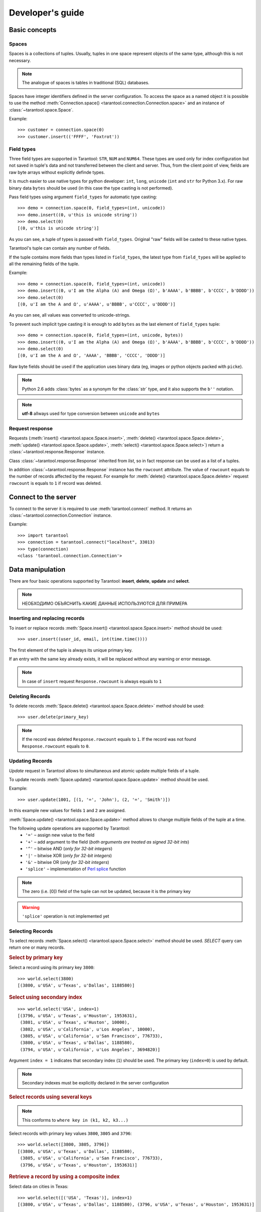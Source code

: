 .. encoding: utf-8

Developer's guide
=================

Basic concepts
--------------

Spaces
^^^^^^

Spaces is a collections of tuples.
Usually, tuples in one space represent objects of the same type,
although this is not necessary.

.. note:: The analogue of spaces is tables in traditional (SQL) databases.

Spaces have integer identifiers defined in the server configuration.
To access the space as a named object it is possible to use the method
:meth:`Connection.space() <tarantool.connection.Connection.space>`
and an instance of :class:`~tarantool.space.Space`.

Example::

    >>> customer = connection.space(0)
    >>> customer.insert(('FFFF', 'Foxtrot'))


Field types
^^^^^^^^^^^

Three field types are supported in Tarantool: ``STR``, ``NUM`` and ``NUM64``.
These types are used only for index configuration
but not saved in tuple's data and not transferred between the client and server.
Thus, from the client point of view, fields are raw byte arrays
without explicitly definde types.

It is much easier to use native types for python developer:
``int``, ``long``, ``unicode`` (``int`` and ``str`` for Python 3.x).
For raw binary data ``bytes`` should be used
(in this case the type casting is not performed).

Pass field types using argument ``field_types`` for automatic type casting::

    >>> demo = connection.space(0, field_types=(int, unicode))
    >>> demo.insert((0, u'this is unicode string'))
    >>> demo.select(0)
    [(0, u'this is unicode string')]

As you can see, a tuple of types is passed with ``field_types``.
Original "raw" fields will be casted to these native types.

Tarantool's tuple can contain any number of fields.

If the tuple contains more fields than types listed in ``field_types``,
the latest type from ``field_types`` will be applied to all the remaining fields of the tuple.

Example::

    >>> demo = connection.space(0, field_types=(int, unicode))
    >>> demo.insert((0, u'I am the Alpha (Α) and Omega (Ω)', b'AAAA', b'BBBB', b'CCCC', b'DDDD'))
    >>> demo.select(0)
    [(0, u'I am the Α and Ω', u'AAAA', u'BBBB', u'CCCC', u'DDDD')]

As you can see, all values was converted to unicode-strings.

To prevent such implicit type casting it is enough to add ``bytes``
as the last element of ``field_types`` tuple::

    >>> demo = connection.space(0, field_types=(int, unicode, bytes))
    >>> demo.insert((0, u'I am the Alpha (Α) and Omega (Ω)', b'AAAA', b'BBBB', b'CCCC', b'DDDD'))
    >>> demo.select(0)
    [(0, u'I am the Α and Ω', 'AAAA', 'BBBB', 'CCCC', 'DDDD')]


Raw byte fields should be used if the application uses binary data
(eg, images or python objects packed with ``picke``).


.. note::

   Python 2.6 adds :class:`bytes` as a synonym for the :class:`str` type, and it also supports the ``b''`` notation.


.. note:: **utf-8** allways used for type conversion between ``unicode`` and ``bytes``



Request response
^^^^^^^^^^^^^^^^

Requests (:meth:`insert() <tarantool.space.Space.insert>`,
:meth:`delete() <tarantool.space.Space.delete>`,
:meth:`update() <tarantool.space.Space.update>`,
:meth:`select() <tarantool.space.Space.select>`) return a
:class:`~tarantool.response.Response` instance.

Class :class:`~tarantool.response.Response` inherited from `list`,
so in fact response can be used as a list of a tuples.

In addition :class:`~tarantool.response.Response` instance has the ``rowcount`` attribute.
The value of ``rowcount`` equals to the number of records affected by the request.
For example for :meth:`delete() <tarantool.space.Space.delete>`
request ``rowcount`` is equals to ``1`` if record was deleted.



Connect to the server
---------------------

To connect to the server it is required to use :meth:`tarantool.connect` method.
It returns an :class:`~tarantool.connection.Connection` instance.

Example::

    >>> import tarantool
    >>> connection = tarantool.connect("localhost", 33013)
    >>> type(connection)
    <class 'tarantool.connection.Connection'>



Data manipulation
-----------------

There are four basic operations supported by Tarantool:
**insert**, **delete**, **update** and **select**.

.. Note:: НЕОБХОДИМО ОБЪЯСНИТЬ КАКИЕ ДАННЫЕ ИСПОЛЬЗУЮТСЯ ДЛЯ ПРИМЕРА


Inserting and replacing records
^^^^^^^^^^^^^^^^^^^^^^^^^^^^^^^

To insert or replace records :meth:`Space.insert() <tarantool.space.Space.insert>`
method should be used::

    >>> user.insert((user_id, email, int(time.time())))

The first element of the tuple is always its unique primary key.

If an entry with the same key already exists, it will be replaced
without any warning or error message.

.. note:: In case of ``insert`` request ``Response.rowcount`` is always equals to ``1``


Deleting Records
^^^^^^^^^^^^^^^^

To delete records :meth:`Space.delete() <tarantool.space.Space.delete>`
method should be used::

    >>> user.delete(primary_key)

.. note:: If the record was deleted ``Response.rowcount`` equals to ``1``.
          If the record was not found ``Response.rowcount`` equals to ``0``.


Updating Records
^^^^^^^^^^^^^^^^

*Update* request in Tarantool allows to simultaneous and atomic update multiple
fields of a tuple.

To update records :meth:`Space.update() <tarantool.space.Space.update>`
method should be used.

Example::

    >>> user.update(1001, [(1, '=', 'John'), (2, '=', 'Smith')])

In this example new values for fields ``1`` and ``2`` are assigned.

:meth:`Space.update() <tarantool.space.Space.update>` method allows to change
multiple fields of the tuple at a time.

The following update operations are supported by Tarantool:
    • ``'='`` – assign new value to the field
    • ``'+'`` – add argument to the field (*both arguments are treated as signed 32-bit ints*)
    • ``'^'`` – bitwise AND (*only for 32-bit integers*)
    • ``'|'`` – bitwise XOR (*only for 32-bit integers*)
    • ``'&'`` – bitwise OR  (*only for 32-bit integers*)
    • ``'splice'`` – implementation of `Perl splice <http://perldoc.perl.org/functions/splice.html>`_ function


.. note:: The zero (i.e. [0]) field of the tuple can not be updated,
           because it is the primary key

.. seealso:: See :meth:`Space.update() <tarantool.space.Space.update>` documentation for details

.. warning:: ``'splice'`` operation is not implemented yet


Selecting Records
^^^^^^^^^^^^^^^^^

To select records :meth:`Space.select() <tarantool.space.Space.select>`
method should be used.
*SELECT* query can return one or many records.


.. rubric:: Select by primary key

Select a record using its primary key ``3800``::

    >>> world.select(3800)
    [(3800, u'USA', u'Texas', u'Dallas', 1188580)]


.. rubric:: Select using secondary index

::

    >>> world.select('USA', index=1)
    [(3796, u'USA', u'Texas', u'Houston', 1953631),
     (3801, u'USA', u'Texas', u'Huston', 10000),
     (3802, u'USA', u'California', u'Los Angeles', 10000),
     (3805, u'USA', u'California', u'San Francisco', 776733),
     (3800, u'USA', u'Texas', u'Dallas', 1188580),
     (3794, u'USA', u'California', u'Los Angeles', 3694820)]


Argument ``index = 1`` indicates that secondary index (``1``) should be used.
The primary key (``index=0``) is used by default.

.. note:: Secondary indexes must be explicitly declared in the server configuration


.. rubric:: Select records using several keys

.. note:: This conforms to ``where key in (k1, k2, k3...)``

Select records with primary key values ``3800``, ``3805`` and ``3796``::

    >>> world.select([3800, 3805, 3796])
    [(3800, u'USA', u'Texas', u'Dallas', 1188580),
     (3805, u'USA', u'California', u'San Francisco', 776733),
     (3796, u'USA', u'Texas', u'Houston', 1953631)]


.. rubric:: Retrieve a record by using a composite index

Select data on cities in Texas::

    >>> world.select([('USA', 'Texas')], index=1)
    [(3800, u'USA', u'Texas', u'Dallas', 1188580), (3796, u'USA', u'Texas', u'Houston', 1953631)]


.. rubric:: Select records explicitly specifying field types

Tarantool has no strict schema so all fields are raw binary byte arrays.
You can specify field types in directly in
:meth:`Space.select() <tarantool.space.Space.select>` method
using ``field_types`` keyword argument::

    >>> world.select(3800, field_types=(bytes, str, str, str, bytes))
    [('\xd8\x0e\x00\x00', 'USA', 'Texas', 'Dallas', '\xe4"\x12\x00')]

As you can see, ``3800`` returned
as 4-byte array (string) instead of integer.


Call server-side functions
--------------------------

A server-side function written in Lua can select and modify data,
access configuration and perform administrative tasks.

To call stored function
:meth:`Connection.call() <tarantool.connection.Connection.call>`
method should be used.
Also, this method has an alias :meth:`Space.call() <tarantool.space.Space.call>`.

Example::

    >>> server.call("box.select_range", (1, 3, 2, 'AAAA'))
    [(3800, u'USA', u'Texas', u'Dallas', 1188580), (3794, u'USA', u'California', u'Los Angeles', 3694820)]

.. seealso::

    Tarantool/Box User Guide » `Writing stored procedures in Lua <http://tarantool.org/tarantool_user_guide.html#stored-programs>`_
